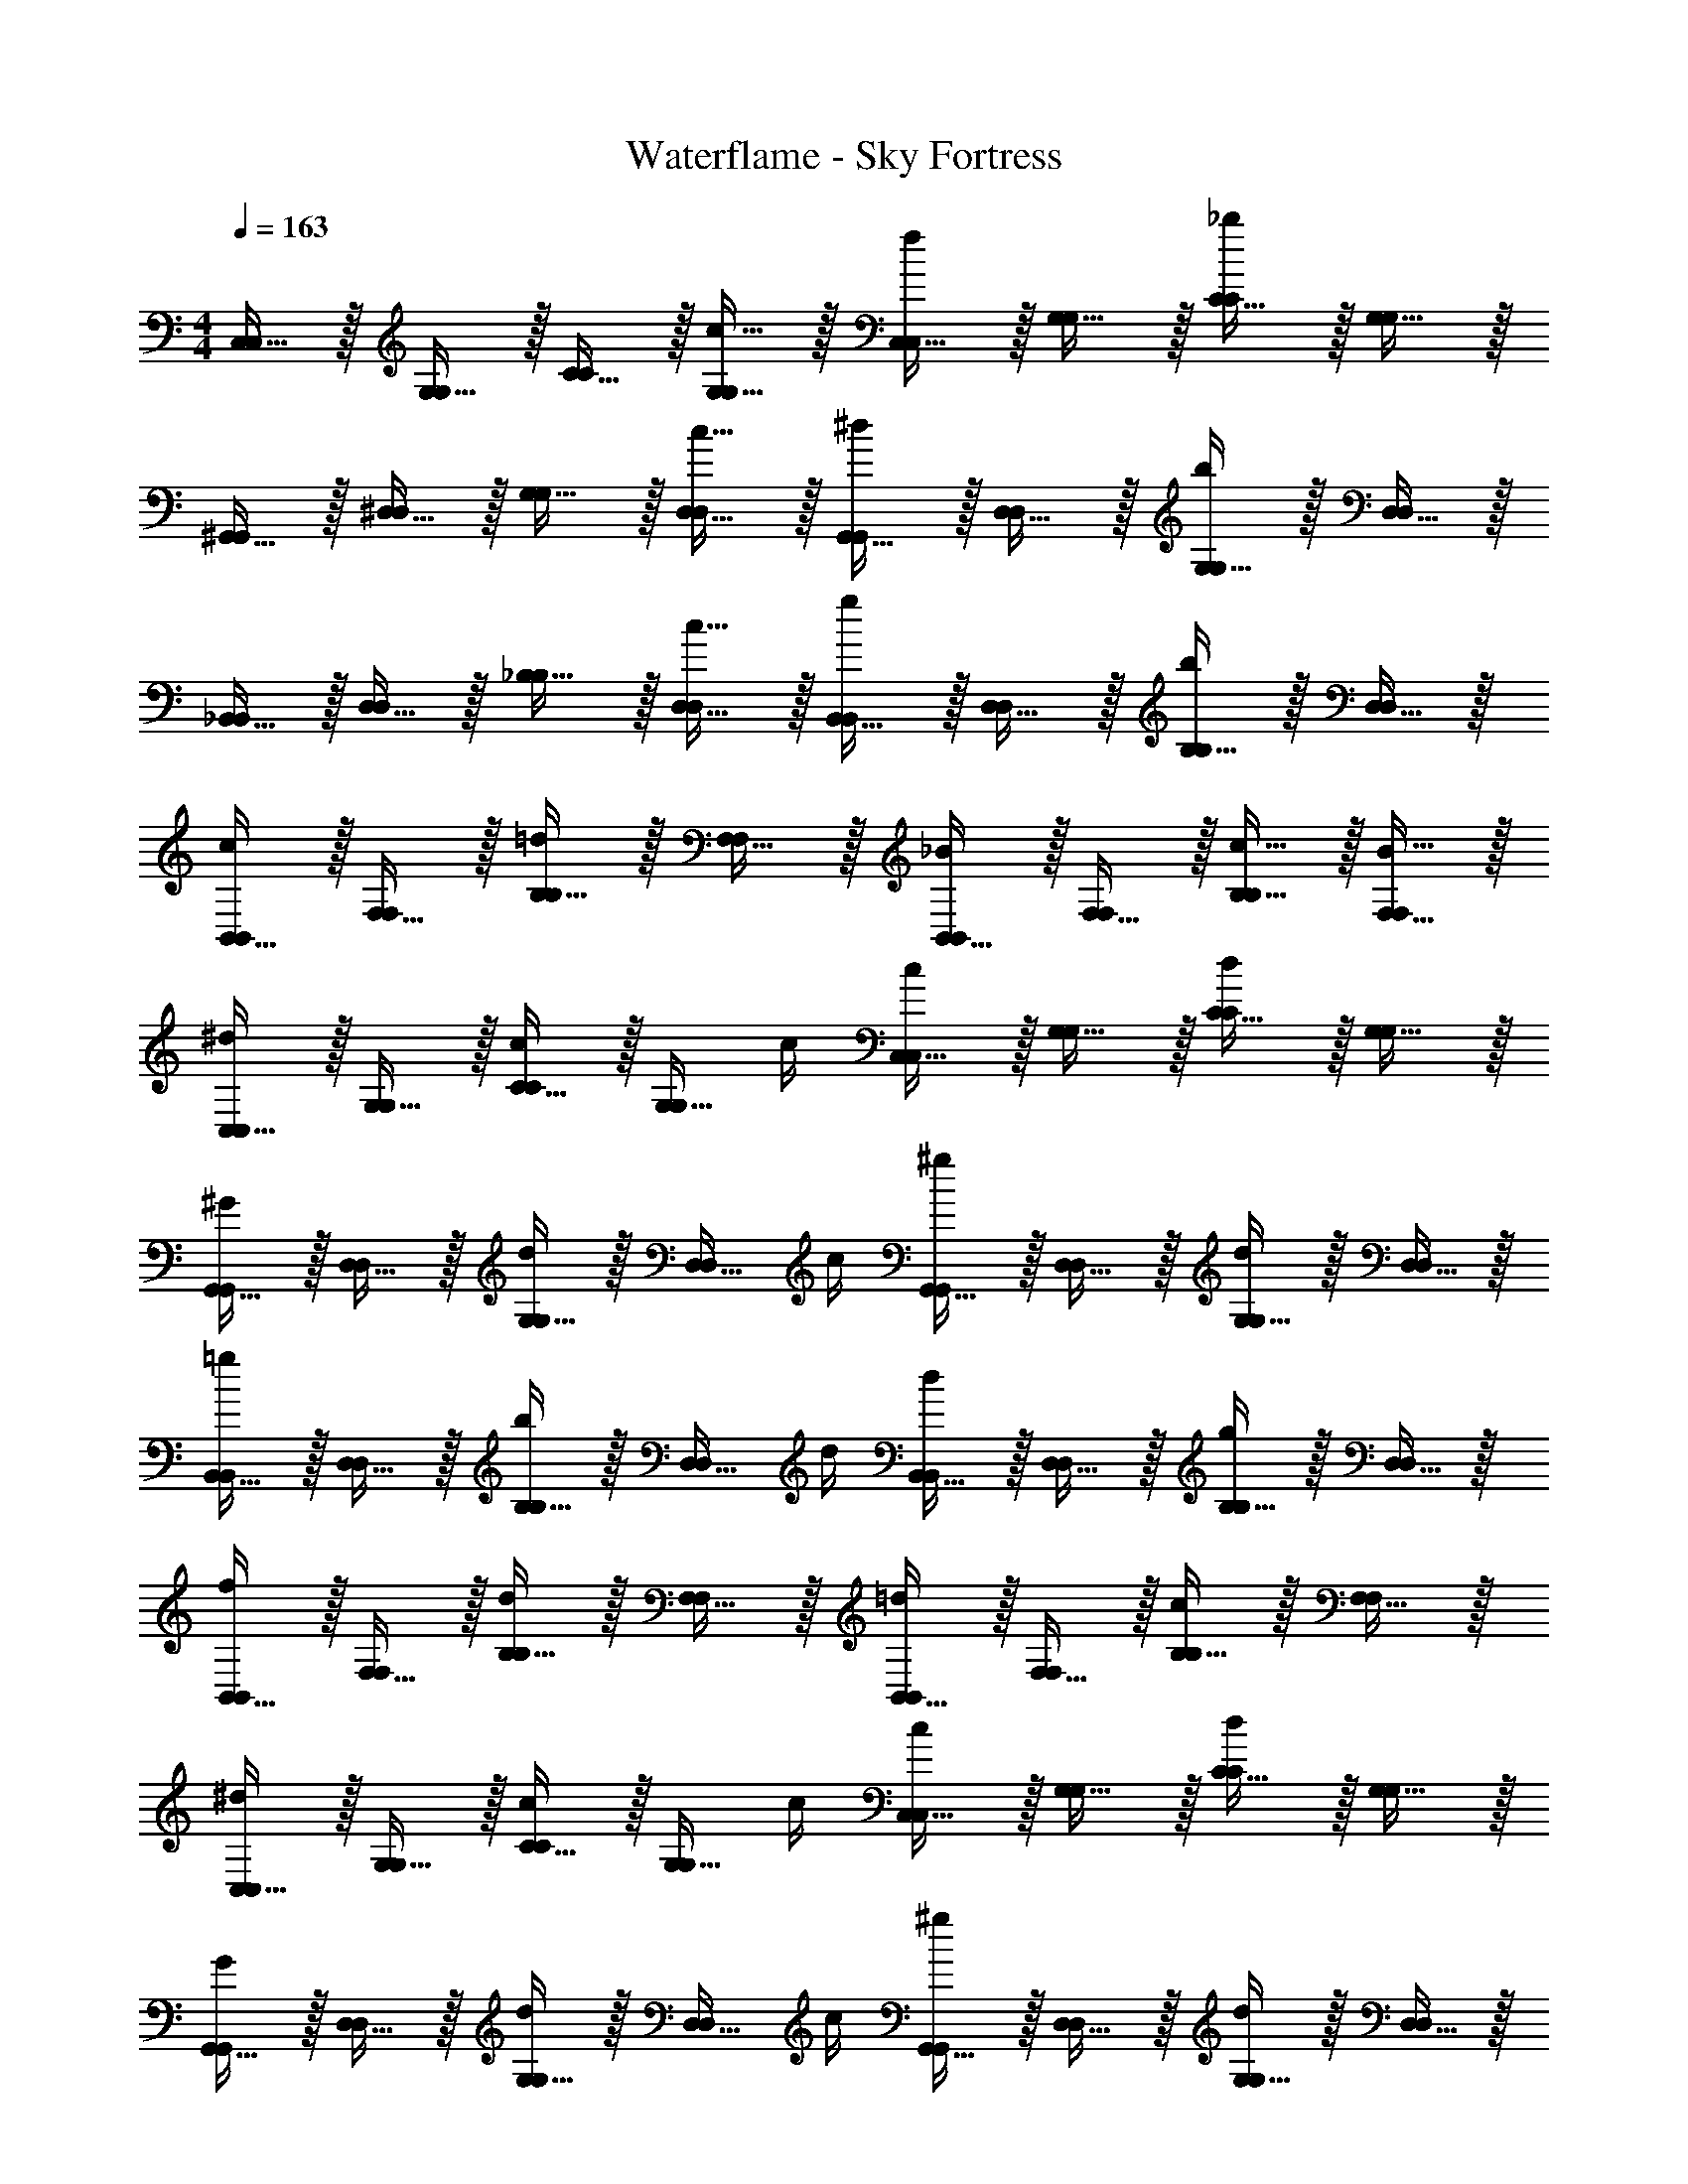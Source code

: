 X: 1
T: Waterflame - Sky Fortress
Z: ABC Generated by Starbound Composer v0.8.7
L: 1/4
M: 4/4
Q: 1/4=163
K: C
[C,15/32C,/] z/32 [G,15/32G,/] z/32 [C15/32C/] z/32 [c15/32G,15/32G,/] z/32 [C,15/32C,/f19/20] z/32 [G,15/32G,/] z/32 [C15/32C/_b19/20] z/32 [G,15/32G,/] z/32 
[^G,,15/32G,,/] z/32 [^D,15/32D,/] z/32 [G,15/32G,/] z/32 [c15/32D,15/32D,/] z/32 [G,,15/32G,,/^d19/20] z/32 [D,15/32D,/] z/32 [G,15/32G,/b19/20] z/32 [D,15/32D,/] z/32 
[_B,,15/32B,,/] z/32 [D,15/32D,/] z/32 [_B,15/32B,/] z/32 [c15/32D,15/32D,/] z/32 [B,,15/32B,,/g19/20] z/32 [D,15/32D,/] z/32 [B,15/32B,/b19/20] z/32 [D,15/32D,/] z/32 
[B,,15/32B,,/c19/20] z/32 [F,15/32F,/] z/32 [B,15/32B,/=d19/20] z/32 [F,15/32F,/] z/32 [B,,15/32B,,/_B19/20] z/32 [F,15/32F,/] z/32 [c15/32B,15/32B,/] z/32 [B15/32F,15/32F,/] z/32 
[C,15/32C,/^d19/20] z/32 [G,15/32G,/] z/32 [C15/32C/c17/24] z/32 [z/4G,15/32G,/] c/4 [C,15/32C,/c19/20] z/32 [G,15/32G,/] z/32 [C15/32C/d19/20] z/32 [G,15/32G,/] z/32 
[G,,15/32G,,/^G19/20] z/32 [D,15/32D,/] z/32 [G,15/32G,/d17/24] z/32 [z/4D,15/32D,/] c/4 [G,,15/32G,,/^g19/20] z/32 [D,15/32D,/] z/32 [G,15/32G,/d19/20] z/32 [D,15/32D,/] z/32 
[B,,15/32B,,/=g19/20] z/32 [D,15/32D,/] z/32 [B,15/32B,/b17/24] z/32 [z/4D,15/32D,/] d/4 [B,,15/32B,,/d19/20] z/32 [D,15/32D,/] z/32 [B,15/32B,/g19/20] z/32 [D,15/32D,/] z/32 
[B,,15/32B,,/f19/20] z/32 [F,15/32F,/] z/32 [B,15/32B,/d19/20] z/32 [F,15/32F,/] z/32 [B,,15/32B,,/=d19/20] z/32 [F,15/32F,/] z/32 [B,15/32B,/c19/20] z/32 [F,15/32F,/] z/32 
[C,15/32C,/^d19/20] z/32 [G,15/32G,/] z/32 [C15/32C/c17/24] z/32 [z/4G,15/32G,/] c/4 [C,15/32C,/c19/20] z/32 [G,15/32G,/] z/32 [C15/32C/d19/20] z/32 [G,15/32G,/] z/32 
[G,,15/32G,,/G19/20] z/32 [D,15/32D,/] z/32 [G,15/32G,/d17/24] z/32 [z/4D,15/32D,/] c/4 [G,,15/32G,,/^g19/20] z/32 [D,15/32D,/] z/32 [G,15/32G,/d19/20] z/32 [D,15/32D,/] z/32 
[B,,15/32B,,/=g19/20] z/32 [D,15/32D,/] z/32 [B,15/32B,/b17/24] z/32 [z/4D,15/32D,/] d/4 [B,,15/32B,,/d19/20] z/32 [D,15/32D,/] z/32 [B,15/32B,/g19/20] z/32 [D,15/32D,/] z/32 
[B,,15/32B,,/f19/20] z/32 [F,15/32F,/] z/32 [B,15/32B,/d19/20] z/32 [F,15/32F,/] z/32 [B,,15/32B,,/=d19/20] z/32 [F,15/32F,/] z/32 [B,15/32B,/c19/20] z/32 [F,15/32F,/] z/32 
[C,15/32C,/^d19/20] z/32 [G,15/32G,/] z/32 [C15/32C/c17/24] z/32 [z/4G,15/32G,/] c/4 [C,15/32C,/c19/20] z/32 [G,15/32G,/] z/32 [C15/32C/d19/20] z/32 [G,15/32G,/] z/32 
[G,,15/32G,,/G19/20] z/32 [D,15/32D,/] z/32 [G,15/32G,/d17/24] z/32 [z/4D,15/32D,/] c/4 [G,,15/32G,,/^g19/20] z/32 [D,15/32D,/] z/32 [G,15/32G,/d19/20] z/32 [D,15/32D,/] z/32 
[B,,15/32B,,/=g19/20] z/32 [D,15/32D,/] z/32 [B,15/32B,/b17/24] z/32 [z/4D,15/32D,/] d/4 [B,,15/32B,,/d19/20] z/32 [D,15/32D,/] z/32 [B,15/32B,/g19/20] z/32 [D,15/32D,/] z/32 
[B,,15/32B,,/f19/20b19/20] z/32 [F,15/32F,/] z/32 [B,15/32B,/b19/20b19/20] z/32 [F,15/32F,/] z/32 [B,,15/32B,,/c'19/20c'2] z/32 [F,15/32F,/] z/32 [c'2/9B,15/32B,/] z/36 c'/4 [c'2/9F,15/32F,/] z/36 c'/4 
[C,15/32^d'/C,/d'C,4] z/32 [G,15/32d/G,/] z/32 [C15/32g/C/c'] z/32 [G,15/32c'/G,/] z/32 [C,15/32d'/C,/d'] z/32 [G,15/32d/G,/] z/32 [C15/32g/C/c'] z/32 [G,15/32c'/G,/] z/32 
[G,,15/32d'/G,,/d'G,,4] z/32 [D,15/32c/D,/] z/32 [G,15/32c'/d/G,/] z/32 [D,15/32c'/^g/D,/] z/32 [G,,15/32c'/G,,/c'3/] z/32 [D,15/32G/D,/] z/32 [G,15/32d/G,/] z/32 [D,15/32c'/g/D,/] z/32 
[B,,15/32c'/B,,/dD,4] z/32 [D,15/32d/D,/] z/32 [B,15/32^d''/b/B,/] z/32 [D,15/32g'/d'/D,/] z/32 [B,,15/32g'/B,,/_b'] z/32 [D,15/32d/D,/] z/32 [B,15/32g'/b/B,/] z/32 [D,15/32d'/d'/D,/] z/32 
[B,,15/32g'/B,,/f'B,,4] z/32 [F,15/32B/F,/] z/32 [B,15/32f/B,/] z/32 [F,15/32f'/b/F,/] z/32 [B,,15/32f'/B,,/f'] z/32 [F,15/32B/F,/] z/32 [B,15/32f/B,/b'] z/32 [F,15/32b/F,/] z/32 
[C,15/32d'/C,/d'C,4] z/32 [G,15/32d/G,/] z/32 [C15/32=g/C/c'] z/32 [G,15/32c'/G,/] z/32 [C,15/32d'/C,/d'] z/32 [G,15/32d/G,/] z/32 [C15/32g/C/c'] z/32 [G,15/32c'/G,/] z/32 
[G,,15/32d'/G,,/d'G,,4] z/32 [D,15/32c/D,/] z/32 [G,15/32d'/d/G,/] z/32 [D,15/32f'/^g/D,/] z/32 [G,,15/32c'/G,,/g'] z/32 [D,15/32G/D,/] z/32 [G,15/32d/G,/^g'] z/32 [D,15/32g/D,/] z/32 
[B,,15/32c'/B,,/dD,4] z/32 [D,15/32d/D,/] z/32 [B,15/32d''/b/B,/] z/32 [D,15/32=g'/d'/D,/] z/32 [B,,15/32g'/B,,/b'] z/32 [D,15/32d/D,/] z/32 [B,15/32g'/b/B,/] z/32 [D,15/32d'/d'/D,/] z/32 
[B,,15/32g'/B,,/f'B,,4] z/32 [F,15/32B/F,/] z/32 [B,15/32f/B,/] z/32 [F,15/32f'/b/F,/] z/32 [B,,15/32f'/B,,/f'] z/32 [F,15/32B/F,/] z/32 [B,15/32f/B,/b'] z/32 [F,15/32b/F,/] z/32 
[C,15/32d'/C,/d19/20d'C10/7^D10/7=G10/7c10/7C,4] z/32 [G,15/32d/G,/] z/32 [C15/32=g/C/c19/20c'] z/32 [G,15/32c'/G,/C10/7D10/7G10/7c10/7] z/32 [C,15/32d'/C,/d19/20d'] z/32 [G,15/32d/G,/] z/32 [C15/32g/C/c19/20C19/20D19/20G19/20c19/20c'] z/32 [G,15/32c'/G,/] z/32 
[G,,15/32d'/G,,/d19/20d'^G,10/7C10/7D10/7^G10/7G,,4] z/32 [D,15/32c/D,/] z/32 [c15/32=G,15/32c'/d/G,/] z/32 [c15/32D,15/32c'/^g/D,/^G,10/7C10/7D10/7G10/7] z/32 [G,,15/32c'/G,,/c10/7c'3/] z/32 [D,15/32G/D,/] z/32 [=G,15/32d/G,/^G,19/20C19/20D19/20G19/20] z/32 [c15/32D,15/32c'/g/D,/] z/32 
[B,,15/32c'/B,,/D19/20dB,10/7D10/7=G10/7B10/7D,4] z/32 [D,15/32d/D,/] z/32 [d'15/32B,15/32d''/b/B,/] z/32 [=g15/32D,15/32g'/d'/D,/B,10/7D10/7G10/7B10/7] z/32 [B,,15/32g'/B,,/b19/20b'] z/32 [D,15/32d/D,/] z/32 [g15/32B,15/32g'/b/B,/B,19/20D19/20G19/20B19/20] z/32 [d15/32D,15/32d'/d'/D,/] z/32 
[B,,15/32g'/B,,/f19/20f'B,10/7=D10/7F10/7B10/7B,,4] z/32 [F,15/32B/F,/] z/32 [B,15/32f/B,/] z/32 [f15/32F,15/32f'/b/F,/B,10/7D10/7F10/7B10/7] z/32 [B,,15/32f'/B,,/f19/20f'] z/32 [F,15/32B/F,/] z/32 [B,15/32f/B,/b19/20B,19/20D19/20F19/20B19/20b'] z/32 [F,15/32b/F,/] z/32 
[C,15/32d'/C,/d19/20d'C10/7^D10/7G10/7c10/7C,4] z/32 [=G,15/32d/G,/] z/32 [C15/32g/C/c19/20c'] z/32 [G,15/32c'/G,/C10/7D10/7G10/7c10/7] z/32 [C,15/32d'/C,/d19/20d'] z/32 [G,15/32d/G,/] z/32 [C15/32g/C/c19/20C19/20D19/20G19/20c19/20c'] z/32 [G,15/32c'/G,/] z/32 
[G,,15/32d'/G,,/d19/20d'^G,10/7C10/7D10/7^G10/7G,,4] z/32 [D,15/32c/D,/] z/32 [d15/32=G,15/32d'/d/G,/] z/32 [f15/32D,15/32f'/^g/D,/^G,10/7C10/7D10/7G10/7] z/32 [G,,15/32c'/G,,/=g19/20g'] z/32 [D,15/32G/D,/] z/32 [=G,15/32d/G,/^g19/20^G,19/20C19/20D19/20G19/20^g'] z/32 [D,15/32g/D,/] z/32 
[B,,15/32c'/B,,/D19/20dB,10/7D10/7=G10/7B10/7D,4] z/32 [D,15/32d/D,/] z/32 [d'15/32B,15/32d''/b/B,/] z/32 [=g15/32D,15/32=g'/d'/D,/B,10/7D10/7G10/7B10/7] z/32 [B,,15/32g'/B,,/b19/20b'] z/32 [D,15/32d/D,/] z/32 [g15/32B,15/32g'/b/B,/B,19/20D19/20G19/20B19/20] z/32 [d15/32D,15/32d'/d'/D,/] z/32 
[B15/32B,,15/32B/B,,/] z/32 [B15/32F,15/32B/F,/] z/32 [B15/32B,15/32B/B,/] z/32 [B15/32F,15/32B/F,/] z/32 [B15/32B,,15/32B/B,,/] z/32 [B15/32F,15/32B/F,/] z/32 [B15/32B,15/32B/B,/] z/32 [B15/32F,15/32B/F,/] z/32 
[G,,15/32G,,/b19/20b] z/32 [F,15/32F,/] z/32 [B,15/32B,/b19/20b] z/32 [F,15/32F,/] z/32 [C,15/32C,/c'19/20c'] z/32 [=G,15/32G,/] z/32 [c'2/9c'/4C15/32C/] z/36 [c'/4c'/4] [c'2/9c'/4G,15/32G,/] z/36 [c'/4c'/4] 
[C,15/32C,/d19/20dC10/7D10/7G10/7c10/7C,4] z/32 [G,15/32G,/] z/32 [C15/32C/c17/24c3/4] z/32 [z/4G,15/32G,/C10/7D10/7G10/7c10/7] [c/4c/4] [C,15/32C,/c19/20c] z/32 [G,15/32G,/] z/32 [C15/32C/d19/20C19/20D19/20G19/20c19/20d] z/32 [G,15/32G,/] z/32 
[G,,15/32G,,/^G19/20G^G,10/7C10/7D10/7G10/7G,,4] z/32 [D,15/32D,/] z/32 [=G,15/32G,/d17/24d3/4] z/32 [z/4D,15/32D,/^G,10/7C10/7D10/7G10/7] [c/4c/4] [G,,15/32G,,/^g19/20g] z/32 [D,15/32D,/] z/32 [=G,15/32G,/d19/20^G,19/20C19/20D19/20G19/20d] z/32 [D,15/32D,/] z/32 
[B,,15/32B,,/=g19/20gB,10/7D10/7=G10/7B10/7D,4] z/32 [D,15/32D,/] z/32 [B,15/32B,/b17/24b3/4] z/32 [z/4D,15/32D,/B,10/7D10/7G10/7B10/7] [d/4d/4] [B,,15/32B,,/d19/20d] z/32 [D,15/32D,/] z/32 [B,15/32B,/g19/20B,19/20D19/20G19/20B19/20g] z/32 [D,15/32D,/] z/32 
[B,,15/32B,,/B19/20BB,10/7=D10/7F10/7B10/7B,,4] z/32 [F,15/32F,/] z/32 [B,15/32B,/f19/20f] z/32 [F,15/32F,/B,10/7D10/7F10/7B10/7] z/32 [B,,15/32B,,/=d19/20d] z/32 [F,15/32F,/] z/32 [c15/32B,15/32c/B,/B,19/20D19/20F19/20B19/20] z/32 [B15/32F,15/32B/F,/] z/32 
[C,15/32C,/^d19/20dC10/7^D10/7G10/7c10/7C,4] z/32 [=G,15/32G,/] z/32 [C15/32C/c17/24c3/4] z/32 [z/4G,15/32G,/C10/7D10/7G10/7c10/7] [c/4c/4] [C,15/32C,/c19/20c] z/32 [G,15/32G,/] z/32 [C15/32C/d19/20C19/20D19/20G19/20c19/20d] z/32 [G,15/32G,/] z/32 
[G,,15/32G,,/^G19/20G^G,10/7C10/7D10/7G10/7G,,4] z/32 [D,15/32D,/] z/32 [=G,15/32G,/d17/24d3/4] z/32 [z/4D,15/32D,/^G,10/7C10/7D10/7G10/7] [c/4c/4] [G,,15/32G,,/^g19/20g] z/32 [D,15/32D,/] z/32 [=G,15/32G,/d19/20^G,19/20C19/20D19/20G19/20d] z/32 [D,15/32D,/] z/32 
[B,,15/32B,,/=g19/20gB,10/7D10/7=G10/7B10/7D,4] z/32 [D,15/32D,/] z/32 [B,15/32B,/b17/24b3/4] z/32 [z/4D,15/32D,/B,10/7D10/7G10/7B10/7] [d/4d/4] [B,,15/32B,,/d19/20d] z/32 [D,15/32D,/] z/32 [B,15/32B,/g19/20B,19/20D19/20G19/20B19/20g] z/32 [D,15/32D,/] z/32 
[B,,15/32B,,/B19/20BB,10/7=D10/7F10/7B10/7B,,4] z/32 [F,15/32F,/] z/32 [B,15/32B,/f19/20f] z/32 [F,15/32F,/B,10/7D10/7F10/7B10/7] z/32 [B,,15/32B,,/=d19/20d] z/32 [F,15/32F,/] z/32 [c15/32B,15/32c/B,/B,19/20D19/20F19/20B19/20] z/32 [B15/32F,15/32B/F,/] z/32 
[C,15/32C,/^d19/20dC10/7^D10/7G10/7c10/7C,4] z/32 [=G,15/32G,/] z/32 [C15/32C/c17/24c3/4] z/32 [z/4G,15/32G,/C10/7D10/7G10/7c10/7] [c/4c/4] [C,15/32C,/c19/20c] z/32 [G,15/32G,/] z/32 [C15/32C/d19/20C19/20D19/20G19/20c19/20d] z/32 [G,15/32G,/] z/32 
[G,,15/32G,,/^G19/20G^G,10/7C10/7D10/7G10/7G,,4] z/32 [D,15/32D,/] z/32 [=G,15/32G,/d17/24d3/4] z/32 [z/4D,15/32D,/^G,10/7C10/7D10/7G10/7] [c/4c/4] [G,,15/32G,,/^g19/20g] z/32 [D,15/32D,/] z/32 [=G,15/32G,/d19/20^G,19/20C19/20D19/20G19/20d] z/32 [D,15/32D,/] z/32 
[B,,15/32B,,/=g19/20gB,10/7D10/7=G10/7B10/7D,4] z/32 [D,15/32D,/] z/32 [B,15/32B,/b17/24b3/4] z/32 [z/4D,15/32D,/B,10/7D10/7G10/7B10/7] [d/4d/4] [B,,15/32B,,/d19/20d] z/32 [D,15/32D,/] z/32 [B,15/32B,/g19/20B,19/20D19/20G19/20B19/20g] z/32 [D,15/32D,/] z/32 
[B,,15/32B,,/B19/20BB,10/7=D10/7F10/7B10/7B,,4] z/32 [F,15/32F,/] z/32 [B,15/32B,/f19/20f] z/32 [F,15/32F,/B,10/7D10/7F10/7B10/7] z/32 [B,,15/32B,,/=d19/20d] z/32 [F,15/32F,/] z/32 [c15/32B,15/32c/B,/B,19/20D19/20F19/20B19/20] z/32 [B15/32F,15/32B/F,/] z/32 
[C,15/32C,/^d19/20dC10/7^D10/7G10/7c10/7C,4] z/32 [=G,15/32G,/] z/32 [C15/32C/c17/24c3/4] z/32 [z/4G,15/32G,/C10/7D10/7G10/7c10/7] [c/4c/4] [C,15/32C,/c19/20c] z/32 [G,15/32G,/] z/32 [C15/32C/d19/20C19/20D19/20G19/20c19/20d] z/32 [G,15/32G,/] z/32 
[G,,15/32G,,/^G19/20G^G,10/7C10/7D10/7G10/7G,,4] z/32 [D,15/32D,/] z/32 [=G,15/32G,/d17/24d3/4] z/32 [z/4D,15/32D,/^G,10/7C10/7D10/7G10/7] [c/4c/4] [G,,15/32G,,/^g19/20g] z/32 [D,15/32D,/] z/32 [=G,15/32G,/d19/20^G,19/20C19/20D19/20G19/20d] z/32 [D,15/32D,/] z/32 
[B,,15/32B,,/=g19/20gB,10/7D10/7=G10/7B10/7D,4] z/32 [D,15/32D,/] z/32 [B,15/32B,/b17/24b3/4] z/32 [z/4D,15/32D,/B,10/7D10/7G10/7B10/7] [d/4d/4] [B,,15/32B,,/d19/20d] z/32 [D,15/32D,/] z/32 [B,15/32B,/g19/20B,19/20D19/20G19/20B19/20g] z/32 [D,15/32D,/] z/32 
[B,,15/32B,,/f19/20fB,10/7=D10/7F10/7B10/7B,,4] z/32 [F,15/32F,/] z/32 [B,15/32B,/b19/20b] z/32 [F,15/32F,/B,10/7D10/7F10/7B10/7] z/32 [B,,15/32B,,/c'2c'2] z/32 [F,15/32F,/] z/32 [B,15/32B,/B,19/20D19/20F19/20B19/20] z/32 [F,15/32F,/] z/32 
[C,15/32C,/c'C10/7^D10/7G10/7c10/7] z/32 [=G,15/32G,/] z/32 [C15/32c'/C/] z/32 [G,15/32c/G,/C10/7D10/7G10/7c10/7] z/32 [C,15/32c'/C,/] z/32 [G,15/32c/G,/] z/32 [C15/32C/C19/20D19/20G19/20c19/20c'] z/32 [G,15/32G,/] z/32 
[C,15/32C,/C10/7D10/7G10/7c10/7] z/32 [G,15/32c'/G,/] z/32 [C15/32c'/C/] z/32 [G,15/32c/G,/C10/7D10/7G10/7c10/7] z/32 [C,15/32c'/C,/] z/32 [G,15/32c/G,/] z/32 [C15/32C/C19/20D19/20G19/20c19/20c'] z/32 [G,15/32G,/] z/32 
[C,15/32C,/c'C10/7D10/7G10/7c10/7] z/32 [G,15/32G,/] z/32 [C15/32c'/C/] z/32 [G,15/32c/G,/C10/7D10/7G10/7c10/7] z/32 [C,15/32c'/C,/] z/32 [G,15/32c/G,/] z/32 [C15/32C/C19/20D19/20G19/20c19/20c'] z/32 [G,15/32G,/] z/32 
[C,15/32C,/C10/7D10/7G10/7c10/7] z/32 [G,15/32c'/G,/] z/32 [C15/32c'/C/] z/32 [G,15/32c/G,/C10/7D10/7G10/7c10/7] z/32 [C,15/32c'/C,/] z/32 [G,15/32c/G,/] z/32 [C15/32C/C19/20D19/20G19/20c19/20c'] z/32 [G,15/32G,/] z/32 
[C,15/32C,/C10/7D10/7G10/7c10/7] z/32 [G,15/32G,/] z/32 [C15/32C/] z/32 [G,15/32G,/C10/7D10/7G10/7c10/7] z/32 [C,15/32C,/] z/32 [G,15/32G,/] z/32 [C15/32C/C19/20D19/20G19/20c19/20] z/32 [G,15/32G,/] z/32 
[C,15/32C,/C10/7D10/7G10/7c10/7] z/32 [G,15/32G,/] z/32 [C15/32C/] z/32 [G,15/32G,/C10/7D10/7G10/7c10/7] z/32 [C,15/32C,/] z/32 [G,15/32G,/] z/32 [C15/32C/C19/20D19/20G19/20c19/20] z/32 [G,15/32G,/] z/32 
[C,15/32C,/C10/7D10/7G10/7c10/7] z/32 [G,15/32G,/] z/32 [C15/32C/] z/32 [G,15/32G,/C10/7D10/7G10/7c10/7] z/32 [C,15/32C,/] z/32 [G,15/32G,/] z/32 [C15/32C/C19/20D19/20G19/20c19/20] z/32 [G,15/32G,/] z/32 
[C,15/32C,/C10/7D10/7G10/7c10/7] z/32 [G,15/32G,/] z/32 [C15/32C/] z/32 [G,15/32G,/C10/7D10/7G10/7c10/7] z/32 [C,15/32C,/] z/32 [G,15/32G,/] z/32 [C15/32C/C19/20D19/20G19/20c19/20] z/32 [G,15/32G,/] z/32 
[C,15/32C,/C10/7D10/7G10/7c10/7] z/32 [G,15/32G,/] z/32 [C15/32C/] z/32 [G,15/32G,/C10/7D10/7G10/7c10/7] z/32 [C,15/32C,/] z/32 [G,15/32G,/] z/32 [C15/32C/C19/20D19/20G19/20c19/20] z/32 [G,15/32G,/] z/32 
[C,15/32C,/C10/7D10/7G10/7c10/7] z/32 [G,15/32G,/] z/32 [C15/32C/] z/32 [G,15/32G,/C10/7D10/7G10/7c10/7] z/32 [C,15/32C,/] z/32 [G,15/32G,/] z/32 [C15/32C/C19/20D19/20G19/20c19/20] z/32 [G,15/32G,/] z/32 
[C,15/32C,/C10/7D10/7G10/7c10/7] z/32 [G,15/32G,/] z/32 [C15/32C/] z/32 [G,15/32G,/C10/7D10/7G10/7c10/7] z/32 [C,15/32C,/] z/32 [G,15/32G,/] z/32 [C15/32C/C19/20D19/20G19/20c19/20] z/32 [G,15/32G,/] z/32 
[C,15/32C,/C10/7D10/7G10/7c10/7] z/32 [G,15/32G,/] z/32 [C15/32C/] z/32 [G,15/32G,/C10/7D10/7G10/7c10/7] z/32 [C,15/32C,/] z/32 [G,15/32G,/] z/32 [C15/32C/C19/20D19/20G19/20c19/20] z/32 [G,15/32G,/] z/32 
[C,15/32C,/C10/7D10/7G10/7c10/7] z/32 [G,15/32G,/] z/32 [C15/32C/] z/32 [G,15/32G,/C10/7D10/7G10/7c10/7] z/32 [C,15/32C,/] z/32 [G,15/32G,/] z/32 [C15/32C/C19/20D19/20G19/20c19/20] z/32 [G,15/32G,/] z/32 
[C,15/32C,/C10/7D10/7G10/7c10/7] z/32 [G,15/32G,/] z/32 [C15/32C/] z/32 [G,15/32G,/C10/7D10/7G10/7c10/7] z/32 [C,15/32C,/] z/32 [G,15/32G,/] z/32 [C15/32C/C19/20D19/20G19/20c19/20] z/32 [G,15/32G,/] z/32 
[C,15/32C,/C10/7D10/7G10/7c10/7] z/32 [G,15/32G,/] z/32 [C15/32C/] z/32 [G,15/32G,/C10/7D10/7G10/7c10/7] z/32 [C,15/32C,/] z/32 [G,15/32G,/] z/32 [C15/32C/C19/20D19/20G19/20c19/20] z/32 [G,15/32G,/] z/32 
[C,15/32C,/C10/7D10/7G10/7c10/7] z/32 [G,15/32G,/] z/32 [C15/32C/] z/32 [G,15/32G,/C10/7D10/7G10/7c10/7] z/32 [C,15/32C,/] z/32 [G,15/32G,/] z/32 [C15/32C/C19/20D19/20G19/20c19/20] z/32 [G,15/32G,/] z/32 
[C,15/32C,/C10/7D10/7G10/7c10/7c8] z/32 [G,15/32G,/] z/32 [C15/32C/] z/32 [G,15/32G,/C10/7D10/7G10/7c10/7] z/32 [C,15/32C,/] z/32 [G,15/32G,/] z/32 [C15/32C/C19/20D19/20G19/20c19/20] z/32 [G,15/32G,/] z/32 
[C,15/32C,/C10/7D10/7G10/7c10/7] z/32 [G,15/32G,/] z/32 [C15/32C/] z/32 [G,15/32G,/C10/7D10/7G10/7c10/7] z/32 [C,15/32C,/] z/32 [G,15/32G,/] z/32 [C15/32C/C19/20D19/20G19/20c19/20] z/32 [G,15/32G,/] z/32 
[C,15/32C,/C10/7D10/7G10/7c10/7] z/32 [G,15/32G,/] z/32 [C15/32C/] z/32 [G,15/32G,/C10/7D10/7G10/7c10/7] z/32 [C,15/32C,/] z/32 [G,15/32G,/] z/32 [C15/32C/C19/20D19/20G19/20c19/20] z/32 [G,15/32G,/] z/32 
[C,15/32C,/C10/7D10/7G10/7c10/7] z/32 [G,15/32G,/] z/32 [C15/32C/] z/32 [G,15/32G,/C10/7D10/7G10/7c10/7] z/32 [C,15/32C,/] z/32 [G,15/32G,/] z/32 [C15/32C/C19/20D19/20G19/20c19/20] z/32 [G,15/32G,/] z/32 
[C,15/32C,/C10/7D10/7G10/7c10/7G8] z/32 [G,15/32G,/] z/32 [C15/32C/] z/32 [G,15/32G,/C10/7D10/7G10/7c10/7] z/32 [C,15/32C,/] z/32 [G,15/32G,/] z/32 [C15/32C/C19/20D19/20G19/20c19/20] z/32 [G,15/32G,/] z/32 
[C,15/32C,/C10/7D10/7G10/7c10/7] z/32 [G,15/32G,/] z/32 [C15/32C/] z/32 [G,15/32G,/C10/7D10/7G10/7c10/7] z/32 [C,15/32C,/] z/32 [G,15/32G,/] z/32 [C15/32C/C19/20D19/20G19/20c19/20] z/32 [G,15/32G,/] z/32 
[C,15/32C,/C10/7D10/7G10/7c10/7] z/32 [G,15/32G,/] z/32 [C15/32C/] z/32 [G,15/32G,/C10/7D10/7G10/7c10/7] z/32 [C,15/32C,/] z/32 [G,15/32G,/] z/32 [C15/32C/C19/20D19/20G19/20c19/20] z/32 [G,15/32G,/] z/32 
[C,15/32C,/C10/7D10/7G10/7c10/7] z/32 [G,15/32G,/] z/32 [C15/32C/] z/32 [G,15/32G,/C10/7D10/7G10/7c10/7] z/32 [C,15/32C,/] z/32 [G,15/32G,/] z/32 [C15/32C/C19/20D19/20G19/20c19/20] z/32 [G,15/32G,/] z/32 
[C,15/32C,/C10/7D10/7G10/7c10/7B,8] z/32 [G,15/32G,/] z/32 [C15/32C/] z/32 [G,15/32G,/C10/7D10/7G10/7c10/7] z/32 [C,15/32C,/] z/32 [G,15/32G,/] z/32 [C15/32C/C19/20D19/20G19/20c19/20] z/32 [G,15/32G,/] z/32 
[C,15/32C,/C10/7D10/7G10/7c10/7] z/32 [G,15/32G,/] z/32 [C15/32C/] z/32 [G,15/32G,/C10/7D10/7G10/7c10/7] z/32 [C,15/32C,/] z/32 [G,15/32G,/] z/32 [C15/32C/C19/20D19/20G19/20c19/20] z/32 [G,15/32G,/] z/32 
[C,15/32C,/C10/7D10/7G10/7c10/7] z/32 [G,15/32G,/] z/32 [C15/32C/] z/32 [G,15/32G,/C10/7D10/7G10/7c10/7] z/32 [C,15/32C,/] z/32 [G,15/32G,/] z/32 [C15/32C/C19/20D19/20G19/20c19/20] z/32 [G,15/32G,/] z/32 
[C,15/32C,/C10/7D10/7G10/7c10/7] z/32 [G,15/32G,/] z/32 [C15/32C/] z/32 [G,15/32G,/C10/7D10/7G10/7c10/7] z/32 [C,15/32C,/] z/32 [G,15/32G,/] z/32 [C15/32C/C19/20D19/20G19/20c19/20] z/32 [G,15/32G,/] z/32 
[C,15/32C,/C10/7D10/7G10/7c10/7c8] z/32 [G,15/32G,/] z/32 [C15/32C/] z/32 [G,15/32G,/C10/7D10/7G10/7c10/7] z/32 [C,15/32C,/] z/32 [G,15/32G,/] z/32 [C15/32C/C19/20D19/20G19/20c19/20] z/32 [G,15/32G,/] z/32 
[C,15/32C,/C10/7D10/7G10/7c10/7] z/32 [G,15/32G,/] z/32 [C15/32C/] z/32 [G,15/32G,/C10/7D10/7G10/7c10/7] z/32 [C,15/32C,/] z/32 [G,15/32G,/] z/32 [C15/32C/C19/20D19/20G19/20c19/20] z/32 [G,15/32G,/] z/32 
[C,15/32C,/C10/7D10/7G10/7c10/7] z/32 [G,15/32G,/] z/32 [C15/32C/] z/32 [G,15/32G,/C10/7D10/7G10/7c10/7] z/32 [C,15/32C,/] z/32 [G,15/32G,/] z/32 [C15/32C/C19/20D19/20G19/20c19/20] z/32 [G,15/32G,/] z/32 
[C,15/32C,/C10/7D10/7G10/7c10/7] z/32 [G,15/32G,/] z/32 [C15/32C/] z/32 [G,15/32G,/C10/7D10/7G10/7c10/7] z/32 [C,15/32C,/] z/32 [G,15/32G,/] z/32 [C15/32C/C19/20D19/20G19/20c19/20] z/32 [G,15/32G,/] z/32 
[C15/32c15/32C,,15/32C,15/32C/c/C,,/C,/] z/32 [C15/32c15/32C,,15/32C,15/32C/c/C,,/C,/] z17/32 [C15/32c15/32C,,15/32C,15/32C/c/C,,/C,/] z/32 [C15/32c15/32C,,15/32C,15/32C/c/C,,/C,/] z17/32 [C15/32c15/32C,,15/32C,15/32C/c/C,,/C,/] z/32 [C15/32c15/32C,,15/32C,15/32C/c/C,,/C,/] z/32 
[d'15/32d'/C19/5D19/5G19/5c19/5C,19/5D,19/5G,19/5C19/5C,4D,4G,4C4] z/32 [d15/32d/] z/32 [g15/32g/] z/32 [c'15/32c'/] z/32 [d'15/32d'/] z/32 [d15/32d/] z/32 [g15/32g/] z/32 [c'15/32c'/] z/32 
[d'15/32d'/^G,19/5C19/5D19/5^G19/5G,,19/5C,19/5D,19/5G,19/5G,,4C,4D,4G,4] z/32 [c15/32c/] z/32 [d15/32d/] z/32 [^g15/32g/] z/32 [c'15/32c'/] z/32 [G15/32G/] z/32 [d15/32d/] z/32 [g15/32g/] z/32 
[c'15/32c'/D19/5=G19/5B19/5d19/5D,19/5=G,19/5B,19/5D19/5D,4G,4B,4D4] z/32 [d15/32d/] z/32 [b15/32b/] z/32 [d'15/32d'/] z/32 [g'15/32g'/] z/32 [d15/32d/] z/32 [b15/32b/] z/32 [d'15/32d'/] z/32 
[g'15/32g'/B,19/5=D19/5F19/5B19/5B,,19/5=D,19/5F,19/5B,19/5B,,4D,4F,4B,4] z/32 [B15/32B/] z/32 [f15/32f/] z/32 [b15/32b/] z/32 [f'15/32f'/] z/32 [B15/32B/] z/32 [f15/32f/] z/32 [b15/32b/] z/32 
[d'15/32d'/C19/5^D19/5G19/5c19/5C,19/5^D,19/5G,19/5C19/5C,4D,4G,4C4] z/32 [d15/32d/] z/32 [=g15/32g/] z/32 [c'15/32c'/] z/32 [d'15/32d'/] z/32 [d15/32d/] z/32 [g15/32g/] z/32 [c'15/32c'/] z/32 
[d'15/32d'/^G,19/5C19/5D19/5^G19/5G,,19/5C,19/5D,19/5G,19/5G,,4C,4D,4G,4] z/32 [c15/32c/] z/32 [d15/32d/] z/32 [^g15/32g/] z/32 [c'15/32c'/] z/32 [G15/32G/] z/32 [d15/32d/] z/32 [g15/32g/] z/32 
[c'15/32c'/D19/5=G19/5B19/5d19/5D,19/5=G,19/5B,19/5D19/5D,4G,4B,4D4] z/32 [d15/32d/] z/32 [b15/32b/] z/32 [d'15/32d'/] z/32 [g'15/32g'/] z/32 [d15/32d/] z/32 [b15/32b/] z/32 [d'15/32d'/] z/32 
[g'15/32g'/B,19/5=D19/5F19/5B19/5B,,19/5=D,19/5F,19/5B,19/5B,,4D,4F,4B,4] z/32 [B15/32B/] z/32 [f15/32f/] z/32 [b15/32b/] z/32 [f'15/32f'/] z/32 [B15/32B/] z/32 [f15/32f/] z/32 [b15/32b/] z/32 
[d'15/32d'/d'C3/^D3/G3/c3/C19/5D19/5G19/5c19/5C,19/5^D,19/5G,19/5C19/5C,4D,4G,4C4] z/32 [d15/32d/] z/32 [=g15/32g/c'] z/32 [c'15/32c'/C3/D3/G3/c3/] z/32 [d'15/32d'/d'] z/32 [d15/32d/] z/32 [g15/32g/c'CDGc] z/32 [c'15/32c'/] z/32 
[d'15/32d'/d'^G,3/C3/D3/^G3/G,19/5C19/5D19/5G19/5G,,19/5C,19/5D,19/5G,19/5G,,4C,4D,4G,4] z/32 [c15/32c/] z/32 [d15/32c'/d/] z/32 [^g15/32c'/g/G,3/C3/D3/G3/] z/32 [c'15/32c'/c'3/] z/32 [G15/32G/] z/32 [d15/32d/G,CDG] z/32 [g15/32c'/g/] z/32 
[c'15/32c'/dB,3/D3/=G3/B3/D19/5G19/5B19/5d19/5D,19/5=G,19/5B,19/5D19/5D,4G,4B,4D4] z/32 [d15/32d/] z/32 [b15/32d''/b/] z/32 [d'15/32g'/d'/B,3/D3/G3/B3/] z/32 [g'15/32g'/b'] z/32 [d15/32d/] z/32 [b15/32g'/b/B,DGB] z/32 [d'15/32d'/d'/] z/32 
[g'15/32g'/f'B,3/=D3/F3/B3/B,19/5D19/5F19/5B19/5B,,19/5=D,19/5F,19/5B,19/5B,,4D,4F,4B,4] z/32 [B15/32B/] z/32 [f15/32f/] z/32 [b15/32f'/b/B,3/D3/F3/B3/] z/32 [f'15/32f'/f'] z/32 [B15/32B/] z/32 [f15/32f/b'B,DFB] z/32 [b15/32b/] z/32 
[d'15/32d'/d'C3/^D3/G3/c3/C19/5D19/5G19/5c19/5C,19/5^D,19/5G,19/5C19/5C,4D,4G,4C4] z/32 [d15/32d/] z/32 [=g15/32g/c'] z/32 [c'15/32c'/C3/D3/G3/c3/] z/32 [d'15/32d'/d'] z/32 [d15/32d/] z/32 [g15/32g/c'CDGc] z/32 [c'15/32c'/] z/32 
[d'15/32d'/d'^G,3/C3/D3/^G3/G,19/5C19/5D19/5G19/5G,,19/5C,19/5D,19/5G,19/5G,,4C,4D,4G,4] z/32 [c15/32c/] z/32 [d15/32d'/d/] z/32 [^g15/32f'/g/G,3/C3/D3/G3/] z/32 [c'15/32c'/g'] z/32 [G15/32G/] z/32 [d15/32d/^g'G,CDG] z/32 [g15/32g/] z/32 
[c'15/32c'/dB,3/D3/=G3/B3/D19/5G19/5B19/5d19/5D,19/5=G,19/5B,19/5D19/5D,4G,4B,4D4] z/32 [d15/32d/] z/32 [b15/32d''/b/] z/32 [d'15/32=g'/d'/B,3/D3/G3/B3/] z/32 [g'15/32g'/b'] z/32 [d15/32d/] z/32 [b15/32g'/b/B,DGB] z/32 [d'15/32d'/d'/] z/32 
[g'15/32g'/f'B,3/=D3/F3/B3/B,19/5D19/5F19/5B19/5B,,19/5=D,19/5F,19/5B,19/5B,,4D,4F,4B,4] z/32 [B15/32B/] z/32 [f15/32f/] z/32 [b15/32f'/b/B,3/D3/F3/B3/] z/32 [f'15/32f'/f'] z/32 [B15/32B/] z/32 [f15/32f/b'B,DFB] z/32 [b15/32b/] z/32 
[d'15/32d'/d19/20d'C3/^D3/G3/c3/C,19/5^D,19/5G,19/5C19/5C,4D,4G,4C4] z/32 [d15/32d/] z/32 [=g15/32g/c19/20c'] z/32 [c'15/32c'/C3/D3/G3/c3/] z/32 [d'15/32d'/d19/20d'] z/32 [d15/32d/] z/32 [g15/32g/c19/20c'CDGc] z/32 [c'15/32c'/] z/32 
[d'15/32d'/d19/20d'^G,3/C3/D3/^G3/G,,19/5C,19/5D,19/5G,19/5G,,4C,4D,4G,4] z/32 [c15/32c/] z/32 [c15/32d15/32c'/d/] z/32 [c15/32^g15/32c'/g/G,3/C3/D3/G3/] z/32 [c'15/32c'/c10/7c'3/] z/32 [G15/32G/] z/32 [d15/32d/G,CDG] z/32 [c15/32g15/32c'/g/] z/32 
[c'15/32c'/D19/20dB,3/D3/=G3/B3/D,19/5=G,19/5B,19/5D19/5D,4G,4B,4D4] z/32 [d15/32d/] z/32 [d'15/32b15/32d''/b/] z/32 [=g15/32d'15/32g'/d'/B,3/D3/G3/B3/] z/32 [g'15/32g'/b19/20b'] z/32 [d15/32d/] z/32 [g15/32b15/32g'/b/B,DGB] z/32 [d15/32d'15/32d'/d'/] z/32 
[g'15/32g'/f19/20f'B,3/=D3/F3/B3/B,,19/5=D,19/5F,19/5B,19/5B,,4D,4F,4B,4] z/32 [B15/32B/] z/32 [f15/32f/] z/32 [f15/32b15/32f'/b/B,3/D3/F3/B3/] z/32 [f'15/32f'/f19/20f'] z/32 [B15/32B/] z/32 [f15/32f/b19/20b'B,DFB] z/32 [b15/32b/] z/32 
[d'15/32d'/d19/20d'C3/^D3/G3/c3/C,19/5^D,19/5G,19/5C19/5C,4D,4G,4C4] z/32 [d15/32d/] z/32 [g15/32g/c19/20c'] z/32 [c'15/32c'/C3/D3/G3/c3/] z/32 [d'15/32d'/d19/20d'] z/32 [d15/32d/] z/32 [g15/32g/c19/20c'CDGc] z/32 [c'15/32c'/] z/32 
[d'15/32d'/d19/20d'^G,3/C3/D3/^G3/G,,19/5C,19/5D,19/5G,19/5G,,4C,4D,4G,4] z/32 [c15/32c/] z/32 [d15/32d15/32d'/d/] z/32 [f15/32^g15/32f'/g/G,3/C3/D3/G3/] z/32 [c'15/32c'/=g19/20g'] z/32 [G15/32G/] z/32 [d15/32d/^g19/20^g'G,CDG] z/32 [g15/32g/] z/32 
[B,BB,38/5D38/5=G38/5B38/5B,,38/5D,38/5=G,38/5B,38/5B,,8D,8G,8B,8] [B,B] [B,B] [B,B] 
[B,B] [B,B] [B,B] [B,B] 
[B,,15/32B,,/B19/20bB,19/10=D19/10F19/10B19/10B,2D2F2B2] z/32 [F,15/32F,/] z/32 [B,15/32B,/B19/20b] z/32 [F,15/32F,/] z/32 [C,15/32C,/c19/20c'C19/10^D19/10G19/10c19/10C2D2G2c2] z/32 [G,15/32G,/] z/32 [c5/32c'/6C15/32C/] z/96 [=d13/84=d'/6] z/84 [c/6c'/6] [d15/32G,15/32d'/G,/] z/32 
[C10/7D10/7G10/7c10/7C,10/7D,10/7G,10/7C10/7C,3/D,3/G,3/C3/c57/20c'3c'3] z/14 [C10/7D10/7G10/7c10/7C,10/7D,10/7G,10/7C10/7C,3/D,3/G,3/C3/] z/14 [^d19/20C19/20D19/20G19/20c19/20C,19/20D,19/20G,19/20C19/20^d'd'C,D,G,C] z/20 
[^G,10/7C10/7D10/7^G10/7G,,10/7C,10/7D,10/7G,10/7G,,3/C,3/D,3/G,3/G19/5g4g4] z/14 [G,10/7C10/7D10/7G10/7G,,10/7C,10/7D,10/7G,10/7G,,3/C,3/D,3/G,3/] z/14 [G,19/20C19/20D19/20G19/20G,,19/20C,19/20D,19/20G,19/20G,,C,D,G,] z/20 
[B10/7B,10/7D10/7=G10/7B10/7B,,10/7D,10/7=G,10/7B,10/7b3/b3/B,,3/D,3/G,3/B,3/] z/14 [^G19/20ggB,10/7D10/7=G10/7B10/7B,,10/7D,10/7G,10/7B,10/7B,,3/D,3/G,3/B,3/] z/20 [z/G19/20=gg] [z/B,19/20D19/20G19/20B19/20B,,19/20D,19/20G,19/20B,19/20B,,D,G,B,] [z/F77/18f9/f9/] 
[B,10/7=D10/7F10/7B10/7B,,10/7=D,10/7F,10/7B,10/7B,,3/D,3/F,3/B,3/] z/14 [B,10/7D10/7F10/7B10/7B,,10/7D,10/7F,10/7B,10/7B,,3/D,3/F,3/B,3/] z/14 [B,19/20D19/20F19/20B19/20B,,19/20D,19/20F,19/20B,19/20B,,D,F,B,] z/20 
[C10/7^D10/7G10/7c10/7C,10/7^D,10/7G,10/7C10/7C,3/D,3/G,3/C3/c19/10c'2c'2] z/14 [z/C10/7D10/7G10/7c10/7C,10/7D,10/7G,10/7C10/7C,3/D,3/G,3/C3/] [d15/32d'/d'/] z/32 [z/=d19/20=d'd'] [z/C19/20D19/20G19/20c19/20C,19/20D,19/20G,19/20C19/20C,D,G,C] [z/c10/7c'3/c'3/] 
[z^G,10/7C10/7D10/7^G10/7G,,10/7C,10/7D,10/7G,10/7G,,3/C,3/D,3/G,3/] [z/B10/7b3/b3/] [zG,10/7C10/7D10/7G10/7G,,10/7C,10/7D,10/7G,10/7G,,3/C,3/D,3/G,3/] [z/G10/7^g3/g3/] [G,19/20C19/20D19/20G19/20G,,19/20C,19/20D,19/20G,19/20G,,C,D,G,] z/20 
[B10/7B,10/7D10/7=G10/7B10/7B,,10/7D,10/7=G,10/7B,10/7b3/b3/B,,3/D,3/G,3/B,3/] z/14 [d19/20d'gB,10/7D10/7G10/7B10/7B,,10/7D,10/7G,10/7B,10/7B,,3/D,3/G,3/B,3/] z/20 [z/^d10/7^d'3/=g3/] [B,19/20D19/20G19/20B19/20B,,19/20D,19/20G,19/20B,19/20B,,D,G,B,] z/20 
[B,10/7=D10/7F10/7B10/7B,,10/7=D,10/7F,10/7B,10/7B,,3/D,3/F,3/B,3/f19/5f'4f4] z/14 [B,10/7D10/7F10/7B10/7B,,10/7D,10/7F,10/7B,10/7B,,3/D,3/F,3/B,3/] z/14 [B,19/20D19/20F19/20B19/20B,,19/20D,19/20F,19/20B,19/20B,,D,F,B,] z/20 
[C10/7^D10/7G10/7c10/7^D,10/7D10/7D,3/D3/c57/20c'3c'3] z/14 [D,2/9D2/9D,/4D/4C10/7D10/7G10/7c10/7] z/36 [D,/4D/4D,/4D/4] [D,2/9D2/9D,/4D/4] z/36 [D,/4D/4D,/4D/4] [D,15/32D15/32D,/D/] z/32 [D,15/32D15/32D,/D/d19/20C19/20D19/20G19/20c19/20d'd'] z/32 [D,15/32D15/32D,/D/] z/32 
[^G,10/7C10/7D10/7^G10/7C,10/7C10/7C,3/C3/G19/5^g4g4] z/14 [C,2/9C2/9C,/4C/4G,10/7C10/7D10/7G10/7] z/36 [C,/4C/4C,/4C/4] [C,2/9C2/9C,/4C/4] z/36 [C,/4C/4C,/4C/4] [C,15/32C15/32C,/C/] z/32 [C,15/32C15/32C,/C/G,19/20C19/20D19/20G19/20] z/32 [C,15/32C15/32C,/C/] z/32 
[B10/7B,10/7D10/7=G10/7B10/7=G,10/7G10/7b3/b3/G,3/G3/] z/14 [G,2/9G2/9G,/4G/4^G19/20ggB,10/7D10/7=G10/7B10/7] z/36 [G,/4G/4G,/4G/4] [G,2/9G2/9G,/4G/4] z/36 [G,/4G/4G,/4G/4] [G,15/32G15/32G,/G/G19/20=gg] z/32 [G,15/32G15/32G,/G/B,19/20D19/20G19/20B19/20] z/32 [G,15/32G15/32G,/G/F77/18f9/f9/] z/32 
[B,10/7=D10/7F10/7B10/7=D,10/7D10/7D,3/D3/] z/14 [D,2/9D2/9D,/4D/4B,10/7D10/7F10/7B10/7] z/36 [D,/4D/4D,/4D/4] [D,2/9D2/9D,/4D/4] z/36 [D,/4D/4D,/4D/4] [D,15/32D15/32D,/D/] z/32 [D,15/32D15/32D,/D/B,19/20D19/20F19/20B19/20] z/32 [D,15/32D15/32D,/D/] z/32 
[C10/7^D10/7G10/7c10/7^D,10/7D10/7D,3/D3/c19/10c'2c'2] z/14 [D,2/9D2/9D,/4D/4C10/7D10/7G10/7c10/7] z/36 [D,/4D/4D,/4D/4] [D,2/9D2/9D,/4D/4d19/20d'd'] z/36 [D,/4D/4D,/4D/4] [D,15/32D15/32D,/D/] z/32 [D,15/32D15/32D,/D/c19/20C19/20D19/20G19/20c19/20=d'd'] z/32 [D,15/32D15/32D,/D/] z/32 
[c10/7^G,10/7C10/7D10/7^G10/7C,10/7C10/7c'3/c'3/C,3/C3/] z/14 [C,2/9C2/9C,/4C/4B19/20bbG,10/7C10/7D10/7G10/7] z/36 [C,/4C/4C,/4C/4] [C,2/9C2/9C,/4C/4] z/36 [C,/4C/4C,/4C/4] [C,15/32C15/32C,/C/G10/7^g3/g3/] z/32 [C,15/32C15/32C,/C/G,19/20C19/20D19/20G19/20] z/32 [C,15/32C15/32C,/C/] z/32 
[B10/7B,10/7D10/7=G10/7B10/7=G,10/7G10/7b3/b3/G,3/G3/] z/14 [G,2/9G2/9G,/4G/4=d19/20d'gB,10/7D10/7G10/7B10/7] z/36 [G,/4G/4G,/4G/4] [G,2/9G2/9G,/4G/4] z/36 [G,/4G/4G,/4G/4] [G,15/32G15/32G,/G/^d10/7^d'3/=g3/] z/32 [G,15/32G15/32G,/G/B,19/20D19/20G19/20B19/20] z/32 [G,15/32G15/32G,/G/] z/32 
[B,10/7=D10/7F10/7B10/7=D,10/7D10/7D,3/D3/f19/5f'4f4] z/14 [D,2/9D2/9D,/4D/4B,10/7D10/7F10/7B10/7] z/36 [D,/4D/4D,/4D/4] [D,2/9D2/9D,/4D/4] z/36 [D,/4D/4D,/4D/4] [D,15/32D15/32D,/D/] z/32 [D,15/32D15/32D,/D/B,19/20D19/20F19/20B19/20] z/32 [D,15/32D15/32D,/D/] z/32 
[G19/10G19/10g19/10=G,,19/10G,19/10g2G2g2G,,2G,2] z/10 [B19/10B19/10b19/10B,,19/10B,19/10b2B2b2B,,2B,2] z/10 
[C,15/32C,/C10/7^D10/7G10/7c10/7C3/D3/G3/c3/c38/5c'8D8c8] z/32 [G,15/32G,/] z/32 [C15/32C/] z/32 [G,15/32G,/C10/7D10/7G10/7c10/7C3/D3/G3/c3/] z/32 [C,15/32C,/] z/32 [G,15/32G,/] z/32 [C15/32C/C19/20D19/20G19/20c19/20CDGc] z/32 [G,15/32G,/] z/32 
[C,15/32C,/C10/7D10/7G10/7c10/7C3/D3/G3/c3/] z/32 [G,15/32G,/] z/32 [C15/32C/] z/32 [G,15/32G,/C10/7D10/7G10/7c10/7C3/D3/G3/c3/] z/32 [C,15/32C,/] z/32 [G,15/32G,/] z/32 [C15/32C/C19/20D19/20G19/20c19/20CDGc] z/32 [G,15/32G,/] z/32 
[C,15/32C,/C10/7D10/7G10/7c10/7C3/D3/G3/c3/] z/32 [G,15/32G,/] z/32 [C15/32C/] z/32 [G,15/32G,/C10/7D10/7G10/7c10/7C3/D3/G3/c3/] z/32 [C,15/32C,/] z/32 [G,15/32G,/] z/32 [C15/32C/C19/20D19/20G19/20c19/20CDGc] z/32 [G,15/32G,/] z/32 
[C,15/32C,/C10/7D10/7G10/7c10/7C3/D3/G3/c3/] z/32 [G,15/32G,/] z/32 [C15/32C/] z/32 [G,15/32G,/C10/7D10/7G10/7c10/7C3/D3/G3/c3/] z/32 [C,15/32C,/] z/32 [G,15/32G,/] z/32 [C15/32C/C19/20D19/20G19/20c19/20CDGc] z/32 [G,15/32G,/] z/32 
[C,15/32C,/C10/7D10/7G10/7c10/7C3/D3/G3/c3/C8G8] z/32 [G,15/32G,/] z/32 [C15/32C/] z/32 [G,15/32G,/C10/7D10/7G10/7c10/7C3/D3/G3/c3/] z/32 [C,15/32C,/] z/32 [G,15/32G,/] z/32 [C15/32C/C19/20D19/20G19/20c19/20CDGc] z/32 [G,15/32G,/] z/32 
[C,15/32C,/C10/7D10/7G10/7c10/7C3/D3/G3/c3/] z/32 [G,15/32G,/] z/32 [C15/32C/] z/32 [G,15/32G,/C10/7D10/7G10/7c10/7C3/D3/G3/c3/] z/32 [C,15/32C,/] z/32 [G,15/32G,/] z/32 [C15/32C/C19/20D19/20G19/20c19/20CDGc] z/32 [G,15/32G,/] z/32 
[C,15/32C,/C10/7D10/7G10/7c10/7C3/D3/G3/c3/] z/32 [G,15/32G,/] z/32 [C15/32C/] z/32 [G,15/32G,/C10/7D10/7G10/7c10/7C3/D3/G3/c3/] z/32 [C,15/32C,/] z/32 [G,15/32G,/] z/32 [C15/32C/C19/20D19/20G19/20c19/20CDGc] z/32 [G,15/32G,/] z/32 
[C,15/32C,/C10/7D10/7G10/7c10/7C3/D3/G3/c3/] z/32 [G,15/32G,/] z/32 [C15/32C/] z/32 [G,15/32G,/C10/7D10/7G10/7c10/7C3/D3/G3/c3/] z/32 [C,15/32C,/] z/32 [G,15/32G,/] z/32 [C15/32C/C19/20D19/20G19/20c19/20CDGc] z/32 [G,15/32G,/] z/32 
[C,15/32C,/C10/7D10/7G10/7c10/7C3/D3/G3/c3/^D,8B,8] z/32 [G,15/32G,/] z/32 [C15/32C/] z/32 [G,15/32G,/C10/7D10/7G10/7c10/7C3/D3/G3/c3/] z/32 [C,15/32C,/] z/32 [G,15/32G,/] z/32 [C15/32C/C19/20D19/20G19/20c19/20CDGc] z/32 [G,15/32G,/] z/32 
[C,15/32C,/C10/7D10/7G10/7c10/7C3/D3/G3/c3/] z/32 [G,15/32G,/] z/32 [C15/32C/] z/32 [G,15/32G,/C10/7D10/7G10/7c10/7C3/D3/G3/c3/] z/32 [C,15/32C,/] z/32 [G,15/32G,/] z/32 [C15/32C/C19/20D19/20G19/20c19/20CDGc] z/32 [G,15/32G,/] z/32 
[C,15/32C,/C10/7D10/7G10/7c10/7C3/D3/G3/c3/] z/32 [G,15/32G,/] z/32 [C15/32C/] z/32 [G,15/32G,/C10/7D10/7G10/7c10/7C3/D3/G3/c3/] z/32 [C,15/32C,/] z/32 [G,15/32G,/] z/32 [C15/32C/C19/20D19/20G19/20c19/20CDGc] z/32 [G,15/32G,/] z/32 
[C,15/32C,/C10/7D10/7G10/7c10/7C3/D3/G3/c3/] z/32 [G,15/32G,/] z/32 [C15/32C/] z/32 [G,15/32G,/C10/7D10/7G10/7c10/7C3/D3/G3/c3/] z/32 [C,15/32C,/] z/32 [G,15/32G,/] z/32 [C15/32C/C19/20D19/20G19/20c19/20CDGc] z/32 [G,15/32G,/] z/32 
[C,15/32C,/C10/7D10/7G10/7c10/7C3/D3/G3/c3/C8c8] z/32 [G,15/32G,/] z/32 [C15/32C/] z/32 [G,15/32G,/C10/7D10/7G10/7c10/7C3/D3/G3/c3/] z/32 [C,15/32C,/] z/32 [G,15/32G,/] z/32 [C15/32C/C19/20D19/20G19/20c19/20CDGc] z/32 [G,15/32G,/] z/32 
[C,15/32C,/C10/7D10/7G10/7c10/7C3/D3/G3/c3/] z/32 [G,15/32G,/] z/32 [C15/32C/] z/32 [G,15/32G,/C10/7D10/7G10/7c10/7C3/D3/G3/c3/] z/32 [C,15/32C,/] z/32 [G,15/32G,/] z/32 [C15/32C/C19/20D19/20G19/20c19/20CDGc] z/32 [G,15/32G,/] z/32 
[C,15/32C,/C10/7D10/7G10/7c10/7C3/D3/G3/c3/] z/32 [G,15/32G,/] z/32 [C15/32C/] z/32 [G,15/32G,/C10/7D10/7G10/7c10/7C3/D3/G3/c3/] z/32 [C,15/32C,/] z/32 [G,15/32G,/] z/32 [C15/32C/C19/20D19/20G19/20c19/20CDGc] z/32 [G,15/32G,/] z/32 
[C,15/32C,/C10/7D10/7G10/7c10/7C3/D3/G3/c3/] z/32 [G,15/32G,/] z/32 [C15/32C/] z/32 [G,15/32G,/C10/7D10/7G10/7c10/7C3/D3/G3/c3/] z/32 [C,15/32C,/] z/32 [G,15/32G,/] z/32 [C15/32C/C19/20D19/20G19/20c19/20CDGc] z/32 [G,15/32G,/] z/32 
[d'15/32d'/d19/20d'] z/32 [d15/32d/] z/32 [g15/32g/c19/20c'] z/32 [c'15/32c'/] z/32 [d'15/32d'/d19/20d'] z/32 [d15/32d/] z/32 [g15/32g/c19/20c'] z/32 [c'15/32c'/] z/32 
[d'15/32d'/d19/20d'] z/32 [c15/32c/] z/32 [c15/32d15/32c'/d/] z/32 [c15/32^g15/32c'/g/] z/32 [c'15/32c'/c10/7c'3/] z/32 [^G15/32G/] z/32 [d15/32d/] z/32 [c15/32g15/32c'/g/] z/32 
[c'15/32c'/D19/20d] z/32 [d15/32d/] z/32 [d'15/32b15/32d''/b/] z/32 [=g15/32d'15/32=g'/d'/] z/32 [g'15/32g'/b19/20b'] z/32 [d15/32d/] z/32 [g15/32b15/32g'/b/] z/32 [d15/32d'15/32d'/d'/] z/32 
[g'15/32g'/f19/20f'] z/32 [B15/32B/] z/32 [f15/32f/] z/32 [f15/32b15/32f'/b/] z/32 [f'15/32f'/f19/20f'] z/32 [B15/32B/] z/32 [f15/32f/b19/20b'] z/32 [b15/32b/] z/32 
[d'15/32d'/d19/20d'] z/32 [d15/32d/] z/32 [g15/32g/c19/20c'] z/32 [c'15/32c'/] z/32 [d'15/32d'/d19/20d'] z/32 [d15/32d/] z/32 [g15/32g/c19/20c'] z/32 [c'15/32c'/] z/32 
[d'15/32d'/d19/20d'] z/32 [c15/32c/] z/32 [d15/32d15/32d'/d/] z/32 [f15/32^g15/32f'/g/] z/32 [c'15/32c'/=g19/20g'] z/32 [G15/32G/] z/32 [d15/32d/^g19/20^g'] z/32 [g15/32g/] z/32 
[c'15/32c'/D19/20d] z/32 [d15/32d/] z/32 [d'15/32b15/32d''/b/] z/32 [=g15/32d'15/32=g'/d'/] z/32 [g'15/32g'/b19/20b'] z/32 [d15/32d/] z/32 [g15/32b15/32g'/b/] z/32 [d15/32d'15/32d'/d'/] z/32 
[g'15/32g'/f19/20f'] z/32 [B15/32B/] z/32 [f15/32f/] z/32 [f15/32b15/32f'/b/] z/32 [f'15/32f'/f19/20f'] z/32 [B15/32B/] z/32 [f15/32f/b19/20b'] z/32 [b15/32b/] z/32 
[d'15/32d'/d19/20d'C10/7D10/7=G10/7c10/7C3/D3/G3/c3/] z/32 [d15/32d/] z/32 [g15/32g/c19/20c'] z/32 [c'15/32c'/C10/7D10/7G10/7c10/7C3/D3/G3/c3/] z/32 [d'15/32d'/d19/20d'] z/32 [d15/32d/] z/32 [g15/32g/c19/20C19/20D19/20G19/20c19/20c'CDGc] z/32 [c'15/32c'/] z/32 
[d'15/32d'/d19/20d'^G,10/7C10/7D10/7^G10/7G,3/C3/D3/G3/] z/32 [c15/32c/] z/32 [c15/32d15/32c'/d/] z/32 [c15/32^g15/32c'/g/G,10/7C10/7D10/7G10/7G,3/C3/D3/G3/] z/32 [c'15/32c'/c10/7c'3/] z/32 [G15/32G/] z/32 [d15/32d/G,19/20C19/20D19/20G19/20G,CDG] z/32 [c15/32g15/32c'/g/] z/32 
[c'15/32c'/D19/20dB,10/7D10/7=G10/7B10/7B,3/D3/G3/B3/] z/32 [d15/32d/] z/32 [d'15/32b15/32d''/b/] z/32 [=g15/32d'15/32g'/d'/B,10/7D10/7G10/7B10/7B,3/D3/G3/B3/] z/32 [g'15/32g'/b19/20b'] z/32 [d15/32d/] z/32 [g15/32b15/32g'/b/B,19/20D19/20G19/20B19/20B,DGB] z/32 [d15/32d'15/32d'/d'/] z/32 
[g'15/32g'/f19/20f'B,10/7=D10/7F10/7B10/7B,3/D3/F3/B3/] z/32 [B15/32B/] z/32 [f15/32f/] z/32 [f15/32b15/32f'/b/B,10/7D10/7F10/7B10/7B,3/D3/F3/B3/] z/32 [f'15/32f'/f19/20f'] z/32 [B15/32B/] z/32 [f15/32f/b19/20B,19/20D19/20F19/20B19/20b'B,DFB] z/32 [b15/32b/] z/32 
[d'15/32d'/d19/20d'C10/7^D10/7G10/7c10/7C3/D3/G3/c3/] z/32 [d15/32d/] z/32 [g15/32g/c19/20c'] z/32 [c'15/32c'/C10/7D10/7G10/7c10/7C3/D3/G3/c3/] z/32 [d'15/32d'/d19/20d'] z/32 [d15/32d/] z/32 [g15/32g/c19/20C19/20D19/20G19/20c19/20c'CDGc] z/32 [c'15/32c'/] z/32 
[d'15/32d'/d19/20d'G,10/7C10/7D10/7^G10/7G,3/C3/D3/G3/] z/32 [c15/32c/] z/32 [d15/32d15/32d'/d/] z/32 [f15/32^g15/32f'/g/G,10/7C10/7D10/7G10/7G,3/C3/D3/G3/] z/32 [c'15/32c'/=g19/20g'] z/32 [G15/32G/] z/32 [d15/32d/^g19/20G,19/20C19/20D19/20G19/20^g'G,CDG] z/32 [g15/32g/] z/32 
[c'15/32c'/D19/20dB,10/7D10/7=G10/7B10/7B,3/D3/G3/B3/] z/32 [d15/32d/] z/32 [d'15/32b15/32d''/b/] z/32 [=g15/32d'15/32=g'/d'/B,10/7D10/7G10/7B10/7B,3/D3/G3/B3/] z/32 [g'15/32g'/b19/20b'] z/32 [d15/32d/] z/32 [=d15/32b15/32=d'/b/B,19/20D19/20G19/20B19/20B,DGB] z/32 [^d15/32^d'15/32d'/d'/] z/32 
[B19/20b19/20bbB,10/7=D10/7F10/7B10/7B,3/D3/F3/B3/] z/20 [z/B17/24b17/24b3/4b3/4] [z/4B,10/7D10/7F10/7B10/7B,3/D3/F3/B3/] [B/4b/4b/4b/4] [B19/20b19/20bb] z/20 [B19/20b19/20B,19/20D19/20F19/20B19/20bbB,DFB] z/20 
[B,,15/32B,,/B19/20bbB,19/10D19/10F19/10B19/10] z/32 [F,15/32F,/] z/32 [B,15/32B,/B19/20bb] z/32 [F,15/32F,/] z/32 [B,,15/32B,,/c19/20c'c'C19/10^D19/10G19/10c19/10] z/32 [F,15/32F,/] z/32 [c5/32c'/6c'/6B,15/32B,/] z/96 [=d13/84=d'/6d'/6] z/84 [c/6c'/6c'/6] [d15/32F,15/32d'/F,/d'/] z/32 
[C19/5D19/5G19/5c19/5C19/5D19/5G19/5c19/5C,19/5D,19/5=G,19/5C19/5c4^d4g4c'4C4D4G4c4C,4D,4G,4C4] 
